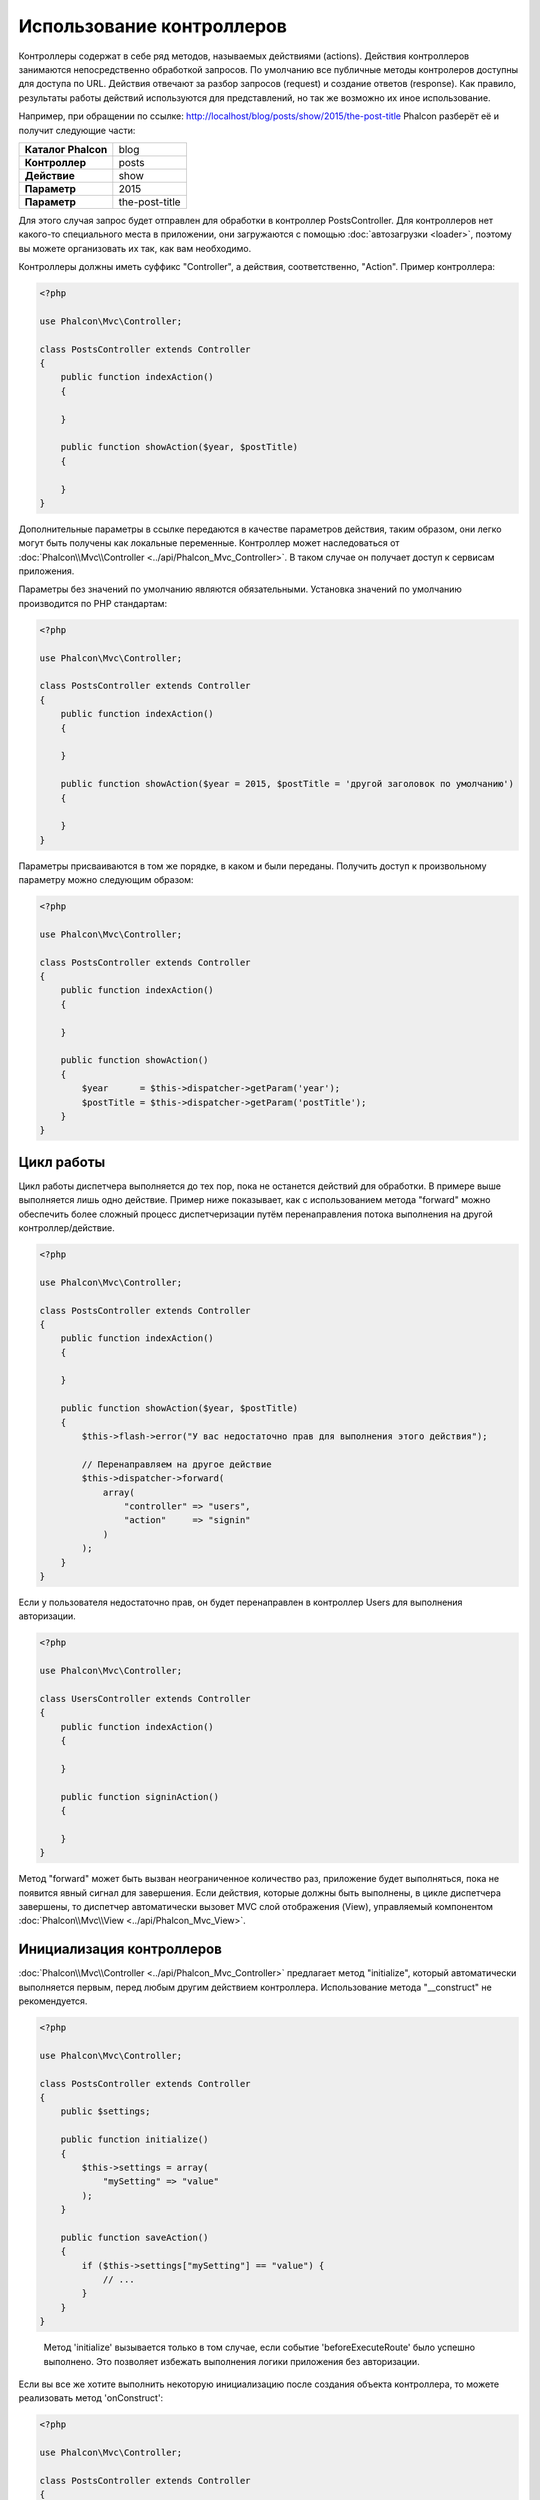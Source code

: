 Использование контроллеров
==========================

Контроллеры содержат в себе ряд методов, называемых действиями (actions). Действия контроллеров занимаются непосредственно обработкой запросов. По умолчанию все
публичные методы контролеров доступны для доступа по URL. Действия отвечают за разбор запросов (request) и создание
ответов (response). Как правило, результаты работы действий используются для представлений, но так же возможно их иное использование.

Например, при обращении по ссылке: http://localhost/blog/posts/show/2015/the-post-title Phalcon разберёт её и получит
следующие части:

+-----------------------+----------------+
| **Каталог Phalcon**   | blog           |
+-----------------------+----------------+
| **Контроллер**        | posts          |
+-----------------------+----------------+
| **Действие**          | show           |
+-----------------------+----------------+
| **Параметр**          | 2015           |
+-----------------------+----------------+
| **Параметр**          | the-post-title |
+-----------------------+----------------+

Для этого случая запрос будет отправлен для обработки в контроллер PostsController. Для контроллеров нет какого-то специального места в приложении, они
загружаются с помощью :doc:`автозагрузки <loader>`, поэтому вы можете организовать их так, как вам необходимо.

Контроллеры должны иметь суффикс "Controller", а действия, соответственно, "Action". Пример контроллера:

.. code-block:: php

    <?php

    use Phalcon\Mvc\Controller;

    class PostsController extends Controller
    {
        public function indexAction()
        {

        }

        public function showAction($year, $postTitle)
        {

        }
    }

Дополнительные параметры в ссылке передаются в качестве параметров действия, таким образом, они легко могут быть получены как локальные переменные. Контроллер может
наследоваться от :doc:`Phalcon\\Mvc\\Controller <../api/Phalcon_Mvc_Controller>`. В таком случае он получает доступ к
сервисам приложения.

Параметры без значений по умолчанию являются обязательными. Установка значений по умолчанию производится по PHP стандартам:

.. code-block:: php

    <?php

    use Phalcon\Mvc\Controller;

    class PostsController extends Controller
    {
        public function indexAction()
        {

        }

        public function showAction($year = 2015, $postTitle = 'другой заголовок по умолчанию')
        {

        }
    }

Параметры присваиваются в том же порядке, в каком и были переданы. Получить доступ к произвольному параметру можно следующим образом:

.. code-block:: php

    <?php

    use Phalcon\Mvc\Controller;

    class PostsController extends Controller
    {
        public function indexAction()
        {

        }

        public function showAction()
        {
            $year      = $this->dispatcher->getParam('year');
            $postTitle = $this->dispatcher->getParam('postTitle');
        }
    }

Цикл работы
-----------
Цикл работы диспетчера выполняется до тех пор, пока не останется действий для обработки. В примере выше выполняется лишь одно
действие. Пример ниже показывает, как с использованием метода "forward" можно обеспечить более сложный процесс диспетчеризации путём перенаправления
потока выполнения на другой контроллер/действие.

.. code-block:: php

    <?php

    use Phalcon\Mvc\Controller;

    class PostsController extends Controller
    {
        public function indexAction()
        {

        }

        public function showAction($year, $postTitle)
        {
            $this->flash->error("У вас недостаточно прав для выполнения этого действия");

            // Перенаправляем на другое действие
            $this->dispatcher->forward(
                array(
                    "controller" => "users",
                    "action"     => "signin"
                )
            );
        }
    }

Если у пользователя недостаточно прав, он будет перенаправлен в контроллер Users для выполнения авторизации.

.. code-block:: php

    <?php

    use Phalcon\Mvc\Controller;

    class UsersController extends Controller
    {
        public function indexAction()
        {

        }

        public function signinAction()
        {

        }
    }

Метод "forward" может быть вызван неограниченное количество раз, приложение будет выполняться, пока не появится явный сигнал для завершения.
Если действия, которые должны быть выполнены, в цикле диспетчера завершены, то диспетчер автоматически вызовет
MVC слой отображения (View), управляемый компонентом :doc:`Phalcon\\Mvc\\View <../api/Phalcon_Mvc_View>`.

Инициализация контроллеров
--------------------------
:doc:`Phalcon\\Mvc\\Controller <../api/Phalcon_Mvc_Controller>` предлагает метод "initialize", который автоматически выполняется первым, перед любым другим
действием контроллера. Использование метода "__construct" не рекомендуется.

.. code-block:: php

    <?php

    use Phalcon\Mvc\Controller;

    class PostsController extends Controller
    {
        public $settings;

        public function initialize()
        {
            $this->settings = array(
                "mySetting" => "value"
            );
        }

        public function saveAction()
        {
            if ($this->settings["mySetting"] == "value") {
                // ...
            }
        }
    }

.. highlights::

    Метод 'initialize' вызывается только в том случае, если событие 'beforeExecuteRoute' было успешно выполнено. Это позволяет избежать
    выполнения логики приложения без авторизации.

Если вы все же хотите выполнить некоторую инициализацию после создания объекта контроллера, то можете реализовать
метод 'onConstruct':

.. code-block:: php

    <?php

    use Phalcon\Mvc\Controller;

    class PostsController extends Controller
    {
        public function onConstruct()
        {
            // ...
        }
    }

.. highlights::

    Знайте, что метод 'onConstruct' выполняется, даже если действие, которое должно быть выполнено, не существует
    в контроллере, или пользователь не имеет к нему доступа (контроль доступа
    обеспечивает разработчик).

Внедрение сервисов
------------------
Если контроллер наследует :doc:`Phalcon\\Mvc\\Controller <../api/Phalcon_Mvc_Controller>`, то он автоматически получает доступ к
контейнеру сервисов приложения. Например, в приложении имеется зарегистрированный сервис с именем "storage":

.. code-block:: php

    <?php

    use Phalcon\Di;

    $di = new Di();

    $di->set('storage', function () {
        return new Storage('/some/directory');
    }, true);

Доступ к этому сервису можно получить несколькими способами:

.. code-block:: php

    <?php

    use Phalcon\Mvc\Controller;

    class FilesController extends Controller
    {
        public function saveAction()
        {
            // Прямой доступ по имени, используя его как свойство
            $this->storage->save('/some/file');

            // С использованием сервиса DI
            $this->di->get('storage')->save('/some/file');

            // Используя магический метод
            $this->di->getStorage()->save('/some/file');

            // Еще больше магических методов для получения всей цепочки
            $this->getDi()->getStorage()->save('/some/file');

            // Используя синтаксис работы с массивами
            $this->di['storage']->save('/some/file');
        }
    }

Если вы используете все возможности Phalcon, прочитайте о сервисах :doc:`используемых по умолчанию <di>`.

Запрос и ответ
--------------
Давайте предположим, что фреймворк предоставляет набор предварительно зарегистрированных сервисов. В этом примере будет показано как работать с параметрами HTTP.
Сервис "request" содержит экземпляр :doc:`Phalcon\\Http\\Request <../api/Phalcon_Http_Request>`, а "response" -
экземпляр :doc:`Phalcon\\Http\\Response <../api/Phalcon_Http_Response>`, являющийся тем, что должно быть отправлено клиенту.

.. code-block:: php

    <?php

    use Phalcon\Mvc\Controller;

    class PostsController extends Controller
    {
        public function indexAction()
        {

        }

        public function saveAction()
        {
            // Проверяем, что данные пришли методом POST
            if ($this->request->isPost() == true) {
                // Получаем POST данные
                $customerName = $this->request->getPost("name");
                $customerBorn = $this->request->getPost("born");
            }
        }
    }

Объект ответа обычно не используется напрямую и создается до выполнения действия, но иногда, например, в
событии afterDispatch может быть полезно работать с ответом напрямую:

.. code-block:: php

    <?php

    use Phalcon\Mvc\Controller;

    class PostsController extends Controller
    {
        public function indexAction()
        {

        }

        public function notFoundAction()
        {
            // Отправляем статус HTTP 404
            $this->response->setStatusCode(404, "Not Found");
        }
    }

Получить подробности о работе с HTTP можно в соответствующих статьях :doc:`request <request>` и :doc:`response <response>`.

Данные сессий
-------------
Сессии позволяют сохранять данные между запросами. Вы можете получить доступ к :doc:`Phalcon\\Session\\Bag <../api/Phalcon_Session_Bag>`
из любого контроллера, чтобы сохранить данные, которые должны быть постоянными.

.. code-block:: php

    <?php

    use Phalcon\Mvc\Controller;

    class UserController extends Controller
    {
        public function indexAction()
        {
            $this->persistent->name = "Михаил";
        }

        public function welcomeAction()
        {
            echo "Привет, ", $this->persistent->name;
        }
    }

Использование сервисов как контроллеров
---------------------------------------
Сервисы могут работать в качестве контроллеров, классы контроллеров первым делом запрашиваются у сервиса контейнеров. Соответственно
любой класс, зарегистрированный под именем контроллера, легко может его заменить:

.. code-block:: php

    <?php

    // Регистрируем контроллер как сервис
    $di->set('IndexController', function () {
        $component = new Component();
        return $component;
    });

    // Регистрируем контроллер из пространства имен в качестве сервиса
    $di->set('Backend\Controllers\IndexController', function () {
        $component = new Component();
        return $component;
    });

Создание базового контроллера
-----------------------------
Некоторые функции в приложении, такие как контроль доступа, перевод, кэширование или шаблонизация, чаще всего общие для
всех контроллеров приложения. В таких случаях рекомендуется использование "базового контроллера", что позволит соблюдать принцип DRY_. Базовый
контроллер - это просто класс, наследующий :doc:`Phalcon\\Mvc\\Controller <../api/Phalcon_Mvc_Controller>`, и инкапсулирующий
общую функциональность, которую должны иметь все контроллеры. Ваши контроллеры наследуют "базовый контроллер" и получают
доступ к этой общей функциональности.

Этот класс может располагаться где угодно, но для поддержания общей практики, мы рекомендуем располагать его в каталоге контроллеров,
например, apps/controllers/ControllerBase.php. Файл может быть напрямую подключен в bootstrap-файле, а также может быть
загружен с помощью автозагрузчика:

.. code-block:: php

    <?php

    require "../app/controllers/ControllerBase.php";

Реализация общих компонентов (действий, методов, свойств и т.д.) находится в этом файле:

.. code-block:: php

    <?php

    use Phalcon\Mvc\Controller;

    class ControllerBase extends Controller
    {
        /**
         * Это действие доступно для всех контроллеров
         */
        public function someAction()
        {

        }
    }

Теперь любой контроллер, наследуемый от базового, автоматически получает доступ к общим компонентам (смотрите выше):

.. code-block:: php

    <?php

    class UsersController extends ControllerBase
    {

    }

События контроллеров
--------------------
Контроллеры автоматически выступают в роли слушателей событий :doc:`диспетчера <dispatching>`, реализация методов с названиями событий позволяет
выполнять какой-либо код до или после выполнения действия:

.. code-block:: php

    <?php

    use Phalcon\Mvc\Controller;

    class PostsController extends Controller
    {
        public function beforeExecuteRoute($dispatcher)
        {
            // Выполняется до запуска любого найденного действия
            if ($dispatcher->getActionName() == 'save') {

                $this->flash->error("У вас недостаточно прав для сохранения записей");

                $this->dispatcher->forward(
                    array(
                        'controller' => 'home',
                        'action'     => 'index'
                    )
                );

                return false;
            }
        }

        public function afterExecuteRoute($dispatcher)
        {
            // Выполняется после каждого выполненного действия
        }
    }

.. _DRY: https://ru.wikipedia.org/wiki/Don%E2%80%99t_repeat_yourself
